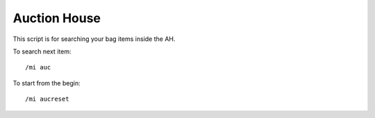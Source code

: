 *************
Auction House
*************

This script is for searching your bag items inside the AH. 

To search next item::

	/mi auc

To start from the begin::

	/mi aucreset

